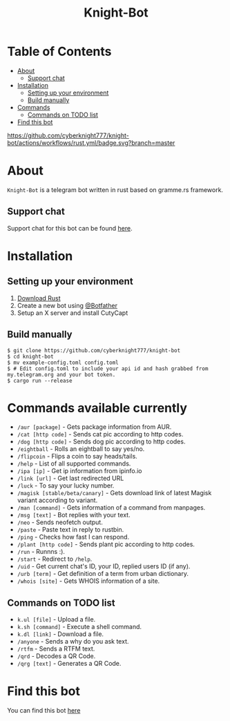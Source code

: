 #+TITLE: Knight-Bot
#+DESCRIPTION: A telegram bot written in rust based on gramme.rs framework.
#+LANGUAGE: en

* Table of Contents
:PROPERTIES:
:TOC:      :include all :ignore this
:END:
:CONTENTS:
- [[#about][About]]
    - [[#support-chat][Support chat]]
- [[#installation][Installation]]
    - [[#setting-up-your-environment][Setting up your environment]]
    - [[#build-manually][Build manually]]
- [[#commands-available-currently][Commands]]
    - [[#commands=on-todo-list][Commands on TODO list]]
- [[#find-this-bot][Find this bot]]
:END:

[[https://github.com/cyberknight777/knight-bot/actions/workflows/rust.yml/badge.svg?branch=master]]


* About
=Knight-Bot= is a telegram bot written in rust based on gramme.rs framework.
** Support chat
Support chat for this bot can be found [[https://t.me/bots_rs][here]].

* Installation

** Setting up your environment
    1. [[https://rustup.rs/][Download Rust]]
    2. Create a new bot using [[https://t.me/BotFather][@Botfather]]
    3. Setup an X server and install CutyCapt

** Build manually
#+BEGIN_SRC shell
$ git clone https://github.com/cyberknight777/knight-bot
$ cd knight-bot
$ mv example-config.toml config.toml
$ # Edit config.toml to include your api id and hash grabbed from my.telegram.org and your bot token.
$ cargo run --release
#+END_SRC

* Commands available currently
+ =/aur [package]= - Gets package information from AUR.
+ =/cat [http code]= - Sends cat pic according to http codes.
+ =/dog [http code]= - Sends dog pic according to http codes.
+ =/eightball= - Rolls an eightball to say yes/no.
+ =/flipcoin= - Flips a coin to say heads/tails.
+ =/help= - List of all supported commands.
+ =/ipa [ip]= - Get ip information from ipinfo.io
+ =/link [url]= - Get last redirected URL
+ =/luck= - To say your lucky number.
+ =/magisk [stable/beta/canary]= - Gets download link of latest Magisk variant according to variant.
+ =/man [command]= - Gets information of a command from manpages.
+ =/msg [text]= - Bot replies with your text.
+ =/neo= - Sends neofetch output.
+ =/paste= - Paste text in reply to rustbin.
+ =/ping= - Checks how fast I can respond.
+ =/plant [http code]= - Sends plant pic according to http codes.
+ =/run= - Runnns :).
+ =/start= - Redirect to =/help=.
+ =/uid= - Get current chat's ID, your ID, replied users ID (if any).
+ =/urb [term]= - Get definition of a term from urban dictionary.
+ =/whois [site]= - Gets WHOIS information of a site.

** Commands on TODO list
+ =k.ul [file]= - Upload a file.
+ =k.sh [command]= - Execute a shell command.
+ =k.dl [link]= - Download a file.
+ =/anyone= - Sends a why do you ask text.
+ =/rtfm= - Sends a RTFM text.
+ =/qrd= - Decodes a QR Code.
+ =/qrg [text]= - Generates a QR Code.

* Find this bot
You can find this bot [[https://t.me/ThekNIGHT_bot][here]]
